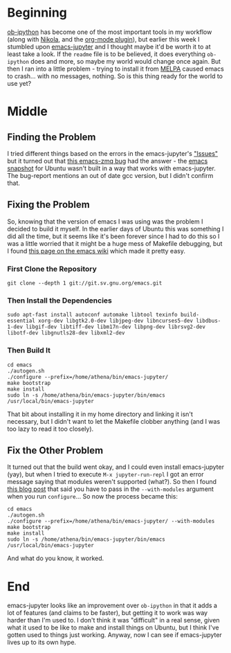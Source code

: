 #+BEGIN_COMMENT
.. title: emacs-jupyter
.. slug: emacs-jupyter
.. date: 2019-08-10 15:13:27 UTC-07:00
.. tags: emacs,emacs-jupyter
.. category: emacs
.. link: 
.. description: Installing emacs-jupyter on Ubuntu 19.04.
.. type: text

#+END_COMMENT
#+OPTIONS: ^:{}
#+TOC: headlines 3
* Beginning
  [[https://github.com/gregsexton/ob-ipython][ob-ipython]] has become one of the most important tools in my workflow (along with [[https://getnikola.com/][Nikola]], and the [[https://plugins.getnikola.com/v8/orgmode/][org-mode plugin]]), but earlier this week I stumbled upon [[https://github.com/dzop/emacs-jupyter][emacs-jupyter]] and I thought maybe it'd be worth it to at least take a look. If the =readme= file is to be believed, it does everything =ob-ipython= does and more, so maybe my world would change once again. But then I ran into a little problem - trying to install it from [[https://melpa.org/#/][MELPA]] caused emacs to crash... with no messages, nothing. So is this thing ready for the world to use yet?
* Middle
** Finding the Problem
   I tried different things based on the errors in the emacs-jupyter's [[https://github.com/dzop/emacs-jupyter/issues]["Issues"]] but it turned out that [[https://github.com/dzop/emacs-zmq/issues/14][this emacs-zmq bug]] had the answer - the [[https://launchpad.net/~ubuntu-elisp/+archive/ubuntu/ppa][emacs snapshot]] for Ubuntu wasn't built in a way that works with emacs-jupyter. The bug-report mentions an out of date gcc version, but I didn't confirm that.
** Fixing the Problem
   So, knowing that the version of emacs I was using was the problem I decided to build it myself. In the earlier days of Ubuntu this was something I did all the time, but it seems like it's been forever since I had to do this so I was a little worried that it might be a huge mess of Makefile debugging, but I found [[https://www.emacswiki.org/emacs/EmacsSnapshotAndDebian][this page on the emacs wiki]] which made it pretty easy.
*** First Clone the Repository
#+begin_example
git clone --depth 1 git://git.sv.gnu.org/emacs.git
#+end_example
*** Then Install the Dependencies
#+begin_example
sudo apt-fast install autoconf automake libtool texinfo build-essential xorg-dev libgtk2.0-dev libjpeg-dev libncurses5-dev libdbus-1-dev libgif-dev libtiff-dev libm17n-dev libpng-dev librsvg2-dev libotf-dev libgnutls28-dev libxml2-dev
#+end_example
*** Then Build It
#+begin_example
cd emacs
./autogen.sh
./configure --prefix=/home/athena/bin/emacs-jupyter/
make bootstrap
make install
sudo ln -s /home/athena/bin/emacs-jupyter/bin/emacs /usr/local/bin/emacs-jupyter
#+end_example

That bit about installing it in my home directory and linking it isn't necessary, but I didn't want to let the Makefile clobber anything (and I was too lazy to read it too closely).
** Fix the Other Problem
   It turned out that the build went okay, and I could even install emacs-jupyter (yay), but when I tried to execute =M-x jupyter-run-repl= I got an error message saying that modules weren't supported (what?). So then I found [[http://diobla.info/blog-archive/modules-tut.html][this blog post]] that said you have to pass in the =--with-modules= argument when you run =configure=... So now the process became this:

#+begin_example
cd emacs
./autogen.sh
./configure --prefix=/home/athena/bin/emacs-jupyter/ --with-modules
make bootstrap
make install
sudo ln -s /home/athena/bin/emacs-jupyter/bin/emacs /usr/local/bin/emacs-jupyter
#+end_example

And what do you know, it worked.
* End
emacs-jupyter looks like an improvement over =ob-ipython= in that it adds a lot of features (and claims to be faster), but getting it to work was way harder than I'm used to. I don't think it was "difficult" in a real sense, given what it used to be like to make and install things on Ubuntu, but I think I've gotten used to things just working. Anyway, now I can see if emacs-jupyter lives up to its own hype.
